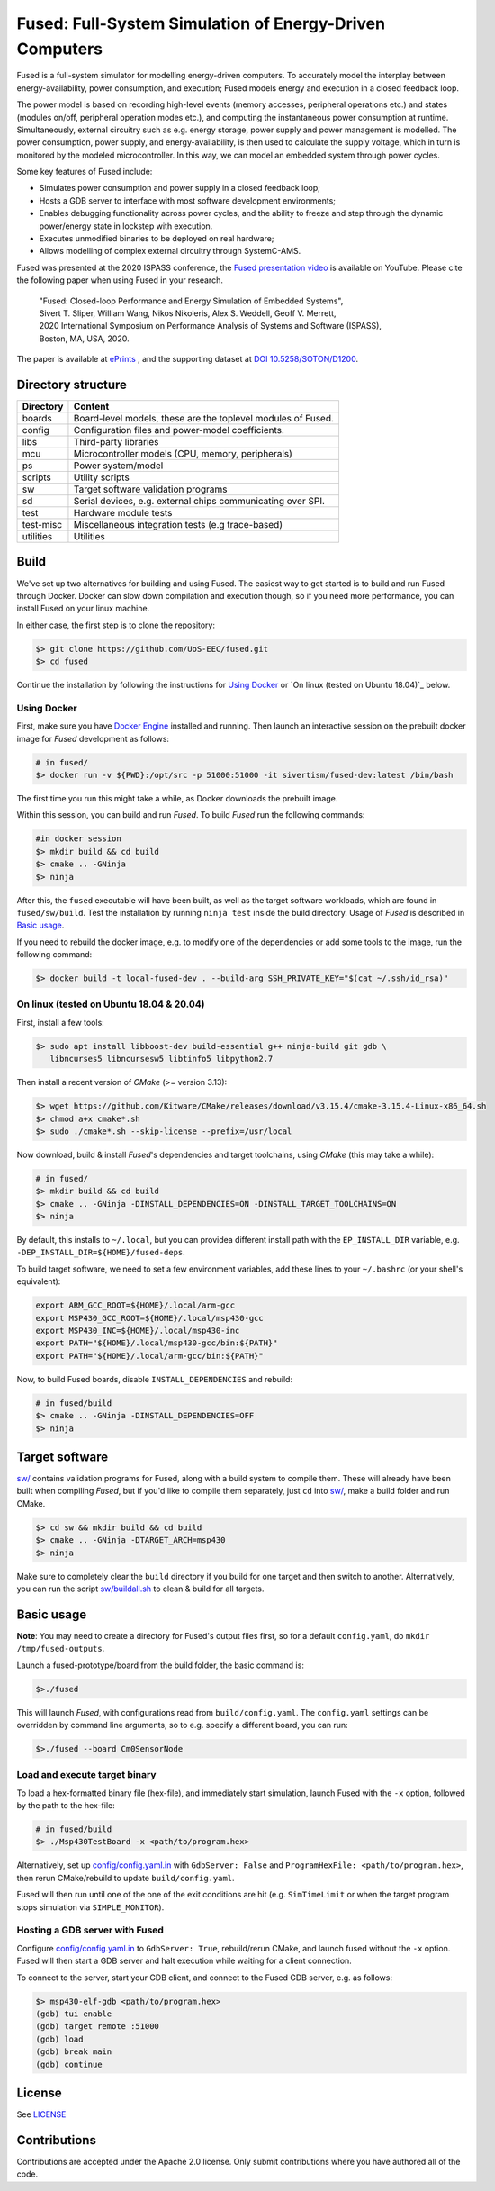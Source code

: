 ========================================================
Fused: Full-System Simulation of Energy-Driven Computers
========================================================

.. image:: https://travis-ci.com/UoS-EEC/fused.svg?branch=master
    :target: https://travis-ci.com/UoS-EEC/fused

Fused is a full-system simulator for modelling energy-driven computers.
To accurately model the interplay between energy-availability, power
consumption, and execution; Fused models energy and execution in a closed
feedback loop.

The power model is based on recording high-level events (memory accesses,
peripheral operations etc.) and states (modules on/off, peripheral operation
modes etc.), and computing the instantaneous power consumption at runtime.
Simultaneously, external circuitry such as e.g. energy storage, power supply
and power management is modelled. The power consumption, power supply, and
energy-availability, is then used to calculate the supply voltage, which in
turn is monitored by the modeled microcontroller.  In this way, we can model
an embedded system through power cycles.

Some key features of Fused include:

* Simulates power consumption and power supply in a closed feedback loop;
* Hosts a GDB server to interface with most software development environments;
* Enables debugging functionality across power cycles, and the ability to
  freeze and step through the dynamic power/energy state in lockstep with
  execution.
* Executes unmodified binaries to be deployed on real hardware;
* Allows modelling of complex external circuitry through SystemC-AMS.

Fused was presented at the 2020 ISPASS conference, the
`Fused presentation video`_ is available on YouTube.
Please cite the following paper when using Fused in your research.

    | "Fused: Closed-loop Performance and Energy Simulation of Embedded Systems",
    | Sivert T. Sliper, William Wang, Nikos Nikoleris, Alex S. Weddell, Geoff V. Merrett,
    | 2020 International Symposium on Performance Analysis of Systems and Software (ISPASS),
    | Boston, MA, USA, 2020.

The paper is available at `ePrints`_ , and the supporting dataset at
`DOI 10.5258/SOTON/D1200`_.


Directory structure
===================

+----------------------+-----------------------------------------------------+
| Directory            | Content                                             |
+======================+=====================================================+
| boards               | Board-level models, these are the toplevel modules  |
|                      | of Fused.                                           |
+----------------------+-----------------------------------------------------+
| config               | Configuration files and power-model coefficients.   |
+----------------------+-----------------------------------------------------+
| libs                 | Third-party libraries                               |
+----------------------+-----------------------------------------------------+
| mcu                  | Microcontroller models (CPU, memory, peripherals)   |
+----------------------+-----------------------------------------------------+
| ps                   | Power system/model                                  |
+----------------------+-----------------------------------------------------+
| scripts              | Utility scripts                                     |
+----------------------+-----------------------------------------------------+
| sw                   | Target software validation programs                 |
+----------------------+-----------------------------------------------------+
| sd                   | Serial devices, e.g. external chips communicating   |
|                      | over SPI.                                           |
+----------------------+-----------------------------------------------------+
| test                 | Hardware module tests                               |
+----------------------+-----------------------------------------------------+
| test-misc            | Miscellaneous integration tests (e.g trace-based)   |
+----------------------+-----------------------------------------------------+
| utilities            | Utilities                                           |
+----------------------+-----------------------------------------------------+

Build
=====

We've set up two alternatives for building and using Fused.
The easiest way to get started is to build and run Fused through Docker.
Docker can slow down compilation and execution though, so if you need more
performance, you can install Fused on your linux machine.

In either case, the first step is to clone the repository:

.. code-block:: bash

   $> git clone https://github.com/UoS-EEC/fused.git
   $> cd fused

Continue the installation by following the instructions for `Using Docker`_
or `On linux (tested on Ubuntu 18.04)`_ below.


Using Docker
------------

First, make sure you have `Docker Engine`_ installed and running. Then launch
an interactive session on the prebuilt docker image for *Fused* development as
follows:

.. code-block:: bash

  # in fused/
  $> docker run -v ${PWD}:/opt/src -p 51000:51000 -it sivertism/fused-dev:latest /bin/bash

The first time you run this might take a while, as Docker downloads the
prebuilt image.

Within this session, you can build and run *Fused*. To build *Fused* run the
following commands:

.. code-block:: bash

    #in docker session
    $> mkdir build && cd build
    $> cmake .. -GNinja
    $> ninja

After this, the ``fused`` executable will have been built, as well as the target
software workloads, which are found in ``fused/sw/build``. Test the installation
by running ``ninja test`` inside the build directory. Usage of *Fused* is
described in `Basic usage`_.

If you need to rebuild the docker image, e.g. to modify one of the
dependencies or add some tools to the image, run the following command:

.. code-block:: bash

    $> docker build -t local-fused-dev . --build-arg SSH_PRIVATE_KEY="$(cat ~/.ssh/id_rsa)"

On linux (tested on Ubuntu 18.04 & 20.04)
-----------------------------------------

First, install a few tools:

.. code-block:: bash

    $> sudo apt install libboost-dev build-essential g++ ninja-build git gdb \
       libncurses5 libncursesw5 libtinfo5 libpython2.7

Then install a recent version of *CMake* (>= version 3.13):

.. code-block:: bash

    $> wget https://github.com/Kitware/CMake/releases/download/v3.15.4/cmake-3.15.4-Linux-x86_64.sh
    $> chmod a+x cmake*.sh
    $> sudo ./cmake*.sh --skip-license --prefix=/usr/local

Now download, build & install *Fused*'s dependencies and target toolchains,
using *CMake* (this may take a while):

.. code-block:: bash

    # in fused/
    $> mkdir build && cd build
    $> cmake .. -GNinja -DINSTALL_DEPENDENCIES=ON -DINSTALL_TARGET_TOOLCHAINS=ON
    $> ninja

By default, this installs to ``~/.local``, but you can providea different
install path with the ``EP_INSTALL_DIR`` variable, e.g.
``-DEP_INSTALL_DIR=${HOME}/fused-deps``.

To build target software, we need to set a few environment variables, add these
lines to your ``~/.bashrc`` (or your shell's equivalent):

.. code-block:: bash

    export ARM_GCC_ROOT=${HOME}/.local/arm-gcc
    export MSP430_GCC_ROOT=${HOME}/.local/msp430-gcc
    export MSP430_INC=${HOME}/.local/msp430-inc
    export PATH="${HOME}/.local/msp430-gcc/bin:${PATH}"
    export PATH="${HOME}/.local/arm-gcc/bin:${PATH}"

Now, to build Fused boards, disable ``INSTALL_DEPENDENCIES`` and rebuild:

.. code-block:: bash

    # in fused/build
    $> cmake .. -GNinja -DINSTALL_DEPENDENCIES=OFF
    $> ninja

Target software
===============

`<sw/>`_ contains validation programs for Fused, along with a build system to
compile them. These will already have been built when compiling *Fused*, but if
you'd like to compile them separately, just ``cd`` into `<sw/>`_, make a build
folder and run CMake.

.. code-block:: bash

    $> cd sw && mkdir build && cd build
    $> cmake .. -GNinja -DTARGET_ARCH=msp430
    $> ninja

Make sure to completely clear the ``build`` directory if you build for one
target and then switch to another. Alternatively, you can run the script
`<sw/buildall.sh>`_  to clean & build for all targets.

Basic usage
===========

**Note**: You may need to create a directory for Fused's output files first, so
for a default ``config.yaml``, do ``mkdir /tmp/fused-outputs``.

Launch a fused-prototype/board from the build folder, the basic command is:

.. code-block:: bash

    $>./fused

This will launch *Fused*, with configurations read from ``build/config.yaml``.
The ``config.yaml`` settings can be overridden by command line arguments, so to
e.g. specify a different board, you can run:

.. code-block:: bash

    $>./fused --board Cm0SensorNode

Load and execute target binary
------------------------------

To load a hex-formatted binary file (hex-file), and immediately start
simulation, launch Fused with the ``-x`` option, followed by the path to the
hex-file:

.. code-block:: bash

   # in fused/build
   $> ./Msp430TestBoard -x <path/to/program.hex>

Alternatively, set up `<config/config.yaml.in>`_ with ``GdbServer: False`` and
``ProgramHexFile: <path/to/program.hex>``, then rerun CMake/rebuild to update
``build/config.yaml``.

Fused will then run until one of the one of the exit conditions are hit (e.g.
``SimTimeLimit`` or when the target program stops simulation via
``SIMPLE_MONITOR``).

Hosting a GDB server with Fused
-------------------------------

Configure `<config/config.yaml.in>`_ to ``GdbServer: True``, rebuild/rerun
CMake, and launch fused without the ``-x`` option. Fused will then start a GDB
server and halt execution while waiting for a client connection.

To connect to the server, start your GDB client, and connect to the Fused  GDB
server, e.g. as follows:

.. code-block:: bash

   $> msp430-elf-gdb <path/to/program.hex>
   (gdb) tui enable
   (gdb) target remote :51000
   (gdb) load
   (gdb) break main
   (gdb) continue

License
==========

See `<LICENSE>`_

Contributions
==============
Contributions are accepted under the Apache 2.0 license. Only submit
contributions where you have authored all of the code.


.. _Fused presentation video: https://www.youtube.com/watch?v=Jb1d_d4lN7U
.. _DOI 10.5258/SOTON/D1200: http://dx.doi.org/10.5258/SOTON/D1200
.. _Docker Engine: https://docs.docker.com/install/
.. _computer.org: https://conferences.computer.org/ispass/2020/pdfs/ISPASS2020-6XKlsJVdID5VxIhCMcg4bY/479800a121/479800a121.pdf
.. _ePrints: https://eprints.soton.ac.uk/439059/
